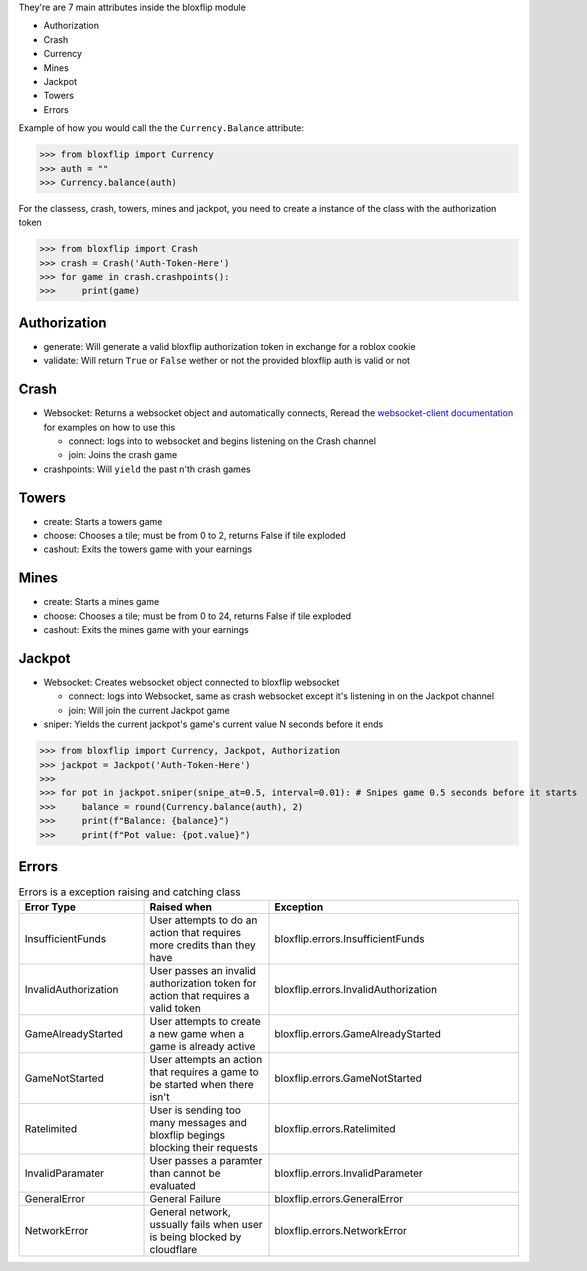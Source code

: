 They're are 7 main attributes inside the bloxflip module

- Authorization
- Crash
- Currency
- Mines
- Jackpot
- Towers
- Errors

Example of how you would call the the ``Currency.Balance`` attribute:

>>> from bloxflip import Currency
>>> auth = ""
>>> Currency.balance(auth)

For the classess, crash, towers, mines and jackpot, you need to create a instance of the class with the authorization token

>>> from bloxflip import Crash
>>> crash = Crash('Auth-Token-Here')
>>> for game in crash.crashpoints():
>>>     print(game)


Authorization
--------------
- generate: Will generate a valid bloxflip authorization token in exchange for a roblox cookie
- validate: Will return ``True`` or ``False`` wether or not the provided bloxflip auth is valid or not

Crash
-----
- Websocket: Returns a websocket object and automatically connects, Reread the `websocket-client documentation <https://websocket-client.readthedocs.io/en/latest/>`_ for examples on how to use this

  - connect: logs into to websocket and begins listening on the Crash channel
  - join: Joins the crash game
- crashpoints: Will ``yield`` the past n'th crash games

Towers
-------
- create: Starts a towers game
- choose: Chooses a tile; must be from 0 to 2, returns False if tile exploded
- cashout: Exits the towers game with your earnings

Mines
-------
- create: Starts a mines game
- choose: Chooses a tile; must be from 0 to 24, returns False if tile exploded
- cashout: Exits the mines game with your earnings

Jackpot
------
- Websocket: Creates websocket object connected to bloxflip websocket

  - connect: logs into Websocket, same as crash websocket except it's listening in on the Jackpot channel
  - join: Will join the current Jackpot game
- sniper: Yields the current jackpot's game's current value N seconds before it ends

>>> from bloxflip import Currency, Jackpot, Authorization
>>> jackpot = Jackpot('Auth-Token-Here')
>>>
>>> for pot in jackpot.sniper(snipe_at=0.5, interval=0.01): # Snipes game 0.5 seconds before it starts
>>>     balance = round(Currency.balance(auth), 2)
>>>     print(f"Balance: {balance}")
>>>     print(f"Pot value: {pot.value}")

Errors
-------



.. list-table:: Errors is a exception raising and catching class
   :widths: 25 25 50
   :header-rows: 1

   * - Error Type
     - Raised when
     - Exception
   * - InsufficientFunds
     - User attempts to do an action that requires more credits than they have
     - bloxflip.errors.InsufficientFunds
   * - InvalidAuthorization
     - User passes an invalid authorization token for action that requires a valid token 
     - bloxflip.errors.InvalidAuthorization
   * - GameAlreadyStarted
     - User attempts to create a new game when a game is already active
     - bloxflip.errors.GameAlreadyStarted
   * - GameNotStarted
     - User attempts an action that requires a game to be started when there isn't
     - bloxflip.errors.GameNotStarted
   * - Ratelimited
     - User is sending too many messages and bloxflip begings blocking their requests
     - bloxflip.errors.Ratelimited
   * - InvalidParamater
     - User passes a paramter than cannot be evaluated
     - bloxflip.errors.InvalidParameter
   * - GeneralError
     - General Failure
     - bloxflip.errors.GeneralError
   * - NetworkError
     - General network, ussually fails when user is being blocked by cloudflare
     - bloxflip.errors.NetworkError
